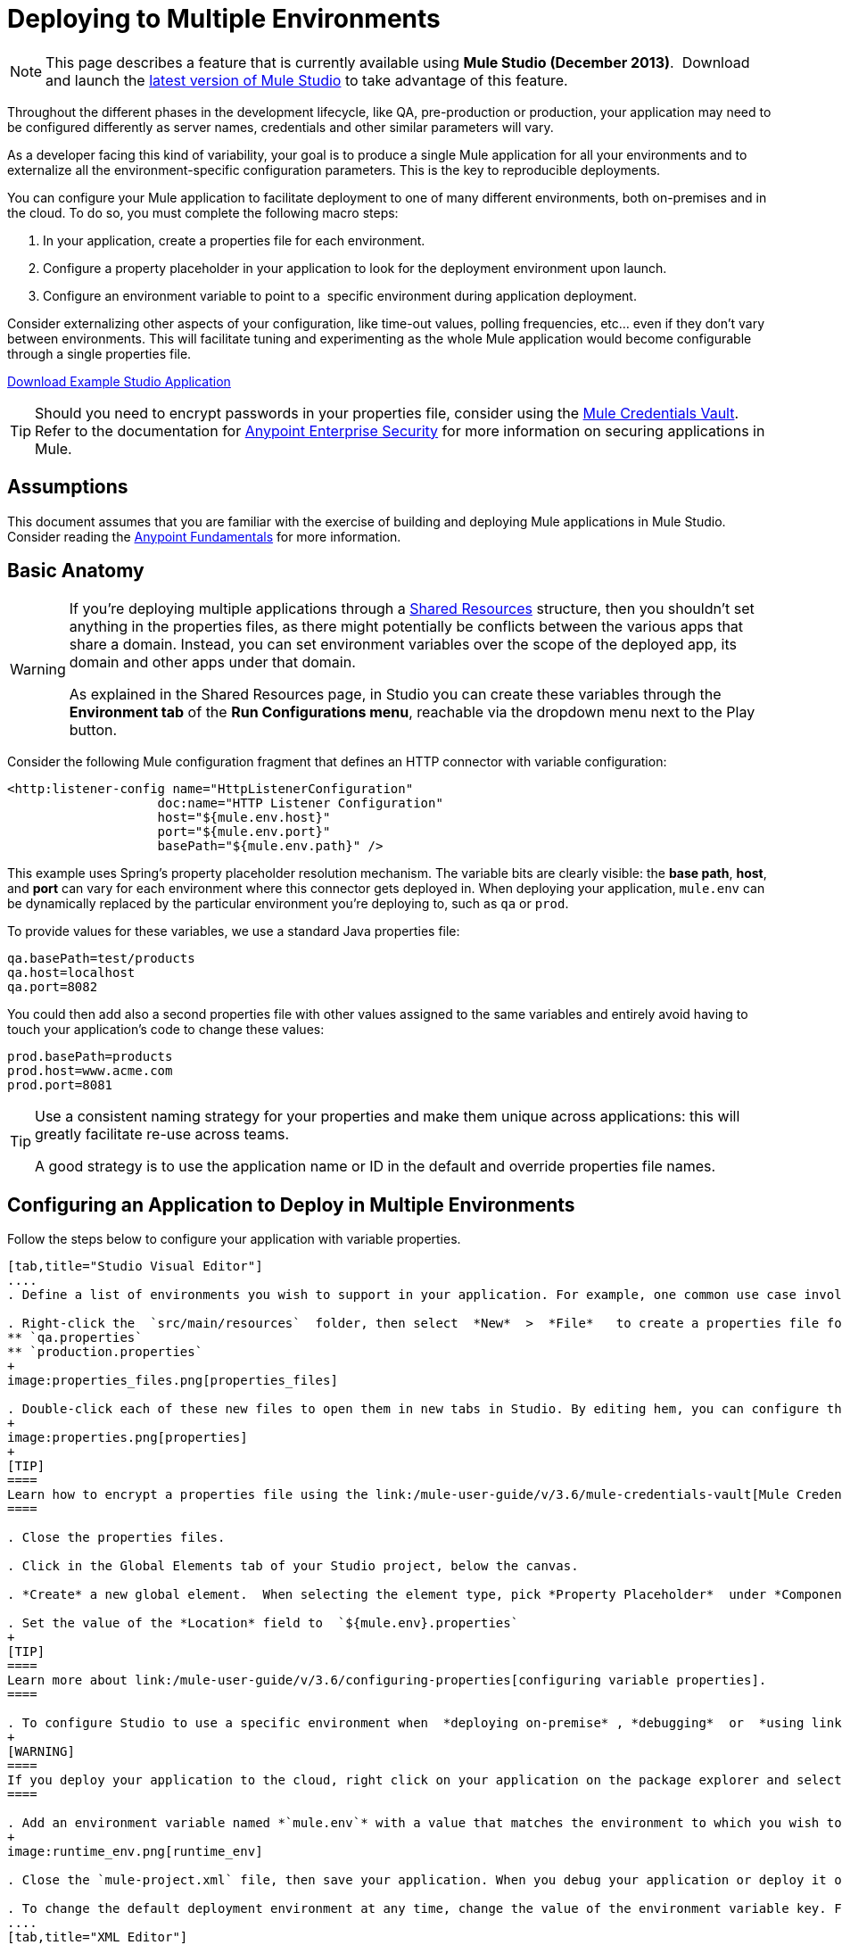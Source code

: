 = Deploying to Multiple Environments
:keywords: deploy, deploying, cloudhub, on premises, on premise

[NOTE]
====
This page describes a feature that is currently available using **Mule Studio (December 2013)**.  Download and launch the http://www.mulesoft.com/mule-esb-open-source-esb[latest version of Mule Studio] to take advantage of this feature.
====

Throughout the different phases in the development lifecycle, like QA, pre-production or production, your application may need to be configured differently as server names, credentials and other similar parameters will vary.

As a developer facing this kind of variability, your goal is to produce a single Mule application for all your environments and to externalize all the environment-specific configuration parameters. This is the key to reproducible deployments.

You can configure your Mule application to facilitate deployment to one of many different environments, both on-premises and in the cloud. To do so, you must complete the following macro steps:

. In your application, create a properties file for each environment.

. Configure a property placeholder in your application to look for the deployment environment upon launch.

. Configure an environment variable to point to a  specific environment during application deployment.

Consider externalizing other aspects of your configuration, like time-out values, polling frequencies, etc... even if they don't vary between environments. This will facilitate tuning and experimenting as the whole Mule application would become configurable through a single properties file.

link:/documentation/download/attachments/122752302/connect_with_SFDC.zip?version=1&modificationDate=1374081635762[Download Example Studio Application]

[TIP]
====
Should you need to encrypt passwords in your properties file, consider using the link:/mule-user-guide/v/3.6/mule-credentials-vault[Mule Credentials Vault]. Refer to the documentation for link:/mule-user-guide/v/3.6/anypoint-enterprise-security[Anypoint Enterprise Security] for more information on securing applications in Mule.
====

== Assumptions

This document assumes that you are familiar with the exercise of building and deploying Mule applications in Mule Studio. Consider reading the link:/anypoint-fundamentals/[Anypoint Fundamentals] for more information.

== Basic Anatomy

[WARNING]
====
If you're deploying multiple applications through a link:/mule-user-guide/v/3.6/shared-resources[Shared Resources] structure, then you shouldn't set anything in the properties files, as there might potentially be conflicts between the various apps that share a domain. Instead, you can set environment variables over the scope of the deployed app, its domain and other apps under that domain.

As explained in the Shared Resources page, in Studio you can create these variables through the *Environment tab* of the *Run Configurations menu*, reachable via the dropdown menu next to the Play button.
====

Consider the following Mule configuration fragment that defines an HTTP connector with variable configuration:

[source, xml, linenums]
----
<http:listener-config name="HttpListenerConfiguration"
                    doc:name="HTTP Listener Configuration"
                    host="${mule.env.host}"
                    port="${mule.env.port}"
                    basePath="${mule.env.path}" />
----

This example uses Spring's property placeholder resolution mechanism. The variable bits are clearly visible: the *base path*, *host*, and *port* can vary for each environment where this connector gets deployed in. When deploying your application, `mule.env` can be dynamically replaced by the particular environment you're deploying to, such as `qa` or `prod`.

To provide values for these variables, we use a standard Java properties file:

[source, code, linenums]
----
qa.basePath=test/products
qa.host=localhost
qa.port=8082
----

You could then add also a second properties file with other values assigned to the same variables and entirely avoid having to touch your application's code to change these values:

[source, code, linenums]
----
prod.basePath=products
prod.host=www.acme.com
prod.port=8081
----

[TIP]
====
Use a consistent naming strategy for your properties and make them unique across applications: this will greatly facilitate re-use across teams.

A good strategy is to use the application name or ID in the default and override properties file names.
====

== Configuring an Application to Deploy in Multiple Environments

Follow the steps below to configure your application with variable properties.

[tabs]
------
[tab,title="Studio Visual Editor"]
....
. Define a list of environments you wish to support in your application. For example, one common use case involves configuring the application to support both Production and a QA environments.

. Right-click the  `src/main/resources`  folder, then select  *New*  >  *File*   to create a properties file for each environment you wish to support. For example:
** `qa.properties`
** `production.properties`
+
image:properties_files.png[properties_files]

. Double-click each of these new files to open them in new tabs in Studio. By editing hem, you can configure the properties of the environment that correspond to the filename. For example, in `production.properties`, you may wish to add the properties as per the image below.  Keep in mind that you can use these properties anywhere in your application.
+
image:properties.png[properties]
+
[TIP]
====
Learn how to encrypt a properties file using the link:/mule-user-guide/v/3.6/mule-credentials-vault[Mule Credentials Vault].
====

. Close the properties files.

. Click in the Global Elements tab of your Studio project, below the canvas.

. *Create* a new global element.  When selecting the element type, pick *Property Placeholder*  under *Component Configurations*.

. Set the value of the *Location* field to  `${mule.env}.properties`
+
[TIP]
====
Learn more about link:/mule-user-guide/v/3.6/configuring-properties[configuring variable properties].
====

. To configure Studio to use a specific environment when  *deploying on-premise* , *debugging*  or  *using link:/mule-user-guide/v/3.6/datasense[DataSense]*  to retrieve metadata from a SaaS provider, double-click to open your application's  `mule-project.xml` file, located in the root directory of your project.
+
[WARNING]
====
If you deploy your application to the cloud, right click on your application on the package explorer and select *Deploy to Anypoint Platform* -> *Cloud*. Studio allows you to specify your environment variables prior to deployment, effectively enabling you to choose your deployment environment at runtime.
====

. Add an environment variable named *`mule.env`* with a value that matches the environment to which you wish to deploy by default (in the image below, the value is `qa`).
+
image:runtime_env.png[runtime_env]

. Close the `mule-project.xml` file, then save your application. When you debug your application or deploy it on-premise, Studio deploys to the environment you specified in the `mule-project.xml` file. 

. To change the default deployment environment at any time, change the value of the environment variable key. For example, to deploy to a test environment – assuming you have a `test.properties` file in your application– change the value to `test`.
....
[tab,title="XML Editor"]
....
. Define a list of environments you wish to support in your application. For example, one common use case involves configuring the application to support both Production and a QA environments.

. Right-click the  `src/main/resources`  folder, then select  *New*  >  *File*   to create a properties file for each environment you wish to support. For example:

** `qa.properties`
** `production.properties`
+
image:properties_files.png[properties_files]

. Double-click each of these new files to open them in new tabs in Studio. By editing hem, you can configure the properties of the environment that correspond to the filename. For example, in `production.properties`, you may wish to add the properties as per the image below.  Keep in mind that you can use these properties anywhere in your application.
+
image:properties.png[properties]
+
[TIP]
====
Learn how to encrypt a properties file using the link:/mule-user-guide/v/3.6/mule-credentials-vault[Mule Credentials Vault].
====

. Close the properties files.

. At the top of your XML config, above all other flows, add a  **<context: property-placeholder/>** element with a *`resources`* attribute configured as per below.
+
[source, xml, linenums]
----
<context:property-placeholder resources="$mule.env.properties"/>
----
+
[TIP]
====
Learn more about link:/mule-user-guide/v/3.6/configuring-properties[configuring variable properties].
====

. To configure Studio to use a specific environment when  *deploying on-premise* , *debugging*  or  *using link:/mule-user-guide/v/3.6/datasense[DataSense]*  to retrieve metadata from a SaaS provider, double-click to open your application's  `mule-project.xml` file, located in the root directory of your project. +
+
[WARNING]
====
If you deploy your application to the cloud, right click on your application and select *Deploy to Anypoint Platform* -> *Cloud*. Studio allows you to specify your environment variables prior to deployment, effectively enabling you to choose your deployment environment at runtime.
====

.  Add an environment variable named *`mule.env`* with a value that matches the environment to which you wish to deploy by default (in the image below, the value is `qa`).
+
image:runtime_env.png[runtime_env]

. Close the `mule-project.xml` file, then save your application. When you debug your application or deploy it on-premise, Studio deploys to the environment you specified in the `mule-project.xml` file. 

. To change the default deployment environment at any time, change the value of the environment variable key. For example, to deploy to a test environment – assuming you have a `test.properties` file in your application– change the value to `test`.
....
------

== Deploying to a Specific Environment

Use the procedures below to deploy an application to a specific environment – production, qa, test, etc. – from Studio.

[tabs]
------
[tab,title="On-Premise"]
....
=== Studio

. In the Package Explorer, right-click the filename of the project you wish to deploy, then select *Run As* > *Mule Application*.

. Studio automatically deploys your application according the environment variable you specified in the `mule-project.xml` file in the procedure above.

=== Standalone

Identify the the environment in which to deploy your application at runtime with an environment variable. Execute the command to run your mule application as per the example below.

[source, code, linenums]
----
/.bin/mule -M-Dmule.env=production
----

[source, code, linenums]
----
$ mule -M-Dmule.env=production
----
....
[tab,title="CloudHub"]
....
. In the Package Explorer, right-click the filename of the project you wish to deploy, then select *Deploy to Anypoint Platform* -> *Cloud*.

. Then enter your Anypoint Platform credentials and domain particulars

. Click the *plus* sign under "environment variables" to add a new environment variable. Set the *Key* of this new variable to *mule.env* and it's value to the environment you wish to deploy to (QA in this example).
+
image:deploy_cloudhub.png[deploy_cloudhub]

. Click *Finish* to deploy.
+
[TIP]
====
To learn more about deploying to test environments in CloudHub, access the *CloudHub Sandbox Environments* documentation.
====
....
------

== Overriding Properties

To override some or all of the properties, create a my-mule-app-override.properties file and drop it in `$MULE_HOME/conf`.

Create the properties override file only in the environments where it's needed and with only the properties that actually need to be overridden.

Here is a method of accomplishing this:

[source, xml, linenums]
----
<mule xmlns="http://www.mulesoft.org/schema/mule/core"
      xmlns:xsi="http://www.w3.org/2001/XMLSchema-instance"
      xmlns:spring="http://www.springframework.org/schema/beans"
      xmlns:context="http://www.springframework.org/schema/context"
  xsi:schemaLocation="
      http://www.mulesoft.org/schema/mule/core
            http://www.mulesoft.org/schema/mule/core/3.6/mule.xsd
      http://www.springframework.org/schema/beans
            http://www.springframework.org/schema/beans/spring-beans-current.xsd
      http://www.springframework.org/schema/context
            http://www.springframework.org/schema/context/spring-context-3.0.xsd">
  <spring:beans>
    <context:property-placeholder
             location="classpath:my-mule-app.properties,
                       classpath:my-mule-app-override.properties" />
  </spring:beans>
</mule>
----

If your ops team can't drop files in Mule's directory hierarchy, the alternative is to configure the placeholder configurer to pick up the override file from a well-known location, as shown here:

[source, xml, linenums]
----
<context:property-placeholder
         location="classpath:my-mule-app.properties,
                   file:///etc/mule/conf/my-mule-app-override.properties" />
----

== See Also

* Learn more about encrypting a properties file using the link:/mule-user-guide/v/3.6/mule-credentials-vault[Mule Credentials Vault].

* To learn more about deploying to test environments in CloudHub, access the CloudHub Sandbox Environments documentation.

* Learn more about link:/mule-user-guide/v/3.6/configuring-properties[Properties Placeholders] in Mule. 

* Learn how to proceed when deploying multiple applications with link:/mule-user-guide/v/3.6/shared-resources[Shared Resources]
